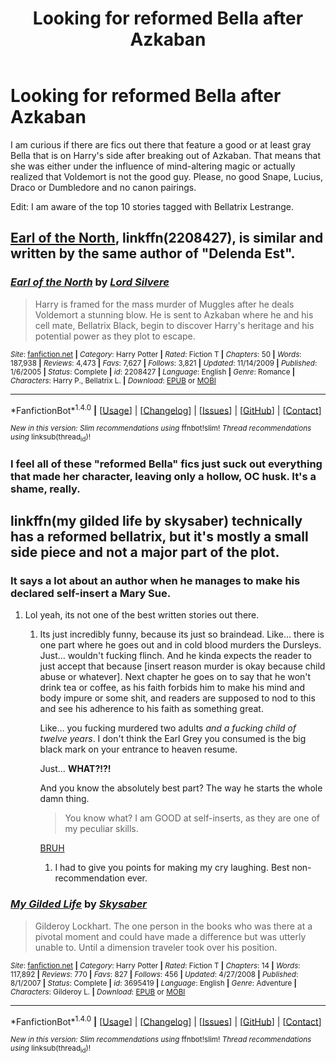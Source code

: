 #+TITLE: Looking for reformed Bella after Azkaban

* Looking for reformed Bella after Azkaban
:PROPERTIES:
:Author: Hellstrike
:Score: 7
:DateUnix: 1492372615.0
:DateShort: 2017-Apr-17
:FlairText: Request
:END:
I am curious if there are fics out there that feature a good or at least gray Bella that is on Harry's side after breaking out of Azkaban. That means that she was either under the influence of mind-altering magic or actually realized that Voldemort is not the good guy. Please, no good Snape, Lucius, Draco or Dumbledore and no canon pairings.

Edit: I am aware of the top 10 stories tagged with Bellatrix Lestrange.


** [[https://www.fanfiction.net/s/2208427/1/Earl-of-the-North][Earl of the North]], linkffn(2208427), is similar and written by the same author of "Delenda Est".
:PROPERTIES:
:Author: InquisitorCOC
:Score: 2
:DateUnix: 1492379087.0
:DateShort: 2017-Apr-17
:END:

*** [[http://www.fanfiction.net/s/2208427/1/][*/Earl of the North/*]] by [[https://www.fanfiction.net/u/116880/Lord-Silvere][/Lord Silvere/]]

#+begin_quote
  Harry is framed for the mass murder of Muggles after he deals Voldemort a stunning blow. He is sent to Azkaban where he and his cell mate, Bellatrix Black, begin to discover Harry's heritage and his potential power as they plot to escape.
#+end_quote

^{/Site/: [[http://www.fanfiction.net/][fanfiction.net]] *|* /Category/: Harry Potter *|* /Rated/: Fiction T *|* /Chapters/: 50 *|* /Words/: 187,938 *|* /Reviews/: 4,473 *|* /Favs/: 7,627 *|* /Follows/: 3,821 *|* /Updated/: 11/14/2009 *|* /Published/: 1/6/2005 *|* /Status/: Complete *|* /id/: 2208427 *|* /Language/: English *|* /Genre/: Romance *|* /Characters/: Harry P., Bellatrix L. *|* /Download/: [[http://www.ff2ebook.com/old/ffn-bot/index.php?id=2208427&source=ff&filetype=epub][EPUB]] or [[http://www.ff2ebook.com/old/ffn-bot/index.php?id=2208427&source=ff&filetype=mobi][MOBI]]}

--------------

*FanfictionBot*^{1.4.0} *|* [[[https://github.com/tusing/reddit-ffn-bot/wiki/Usage][Usage]]] | [[[https://github.com/tusing/reddit-ffn-bot/wiki/Changelog][Changelog]]] | [[[https://github.com/tusing/reddit-ffn-bot/issues/][Issues]]] | [[[https://github.com/tusing/reddit-ffn-bot/][GitHub]]] | [[[https://www.reddit.com/message/compose?to=tusing][Contact]]]

^{/New in this version: Slim recommendations using/ ffnbot!slim! /Thread recommendations using/ linksub(thread_id)!}
:PROPERTIES:
:Author: FanfictionBot
:Score: 2
:DateUnix: 1492379116.0
:DateShort: 2017-Apr-17
:END:


*** I feel all of these "reformed Bella" fics just suck out everything that made her character, leaving only a hollow, OC husk. It's a shame, really.
:PROPERTIES:
:Author: UndeadBBQ
:Score: 1
:DateUnix: 1492422527.0
:DateShort: 2017-Apr-17
:END:


** linkffn(my gilded life by skysaber) technically has a reformed bellatrix, but it's mostly a small side piece and not a major part of the plot.
:PROPERTIES:
:Author: DaGeek247
:Score: 1
:DateUnix: 1492452871.0
:DateShort: 2017-Apr-17
:END:

*** It says a lot about an author when he manages to make his declared self-insert a Mary Sue.
:PROPERTIES:
:Author: UndeadBBQ
:Score: 2
:DateUnix: 1492506351.0
:DateShort: 2017-Apr-18
:END:

**** Lol yeah, its not one of the best written stories out there.
:PROPERTIES:
:Author: DaGeek247
:Score: 2
:DateUnix: 1492513239.0
:DateShort: 2017-Apr-18
:END:

***** Its just incredibly funny, because its just so braindead. Like... there is one part where he goes out and in cold blood murders the Dursleys. Just... wouldn't fucking flinch. And he kinda expects the reader to just accept that because [insert reason murder is okay because child abuse or whatever]. Next chapter he goes on to say that he won't drink tea or coffee, as his faith forbids him to make his mind and body impure or some shit, and readers are supposed to nod to this and see his adherence to his faith as something great.

Like... you fucking murdered two adults /and a fucking child of twelve years/. I don't think the Earl Grey you consumed is the big black mark on your entrance to heaven resume.

Just... *WHAT?!?!*

And you know the absolutely best part? The way he starts the whole damn thing.

#+begin_quote
  You know what? I am GOOD at self-inserts, as they are one of my peculiar skills.
#+end_quote

[[http://i0.kym-cdn.com/photos/images/newsfeed/001/023/007/f29.png][BRUH]]
:PROPERTIES:
:Author: UndeadBBQ
:Score: 3
:DateUnix: 1492513851.0
:DateShort: 2017-Apr-18
:END:

****** I had to give you points for making my cry laughing. Best non-recommendation ever.
:PROPERTIES:
:Author: Pooquey
:Score: 2
:DateUnix: 1492524858.0
:DateShort: 2017-Apr-18
:END:


*** [[http://www.fanfiction.net/s/3695419/1/][*/My Gilded Life/*]] by [[https://www.fanfiction.net/u/40569/Skysaber][/Skysaber/]]

#+begin_quote
  Gilderoy Lockhart. The one person in the books who was there at a pivotal moment and could have made a difference but was utterly unable to. Until a dimension traveler took over his position.
#+end_quote

^{/Site/: [[http://www.fanfiction.net/][fanfiction.net]] *|* /Category/: Harry Potter *|* /Rated/: Fiction T *|* /Chapters/: 14 *|* /Words/: 117,892 *|* /Reviews/: 770 *|* /Favs/: 827 *|* /Follows/: 456 *|* /Updated/: 4/27/2008 *|* /Published/: 8/1/2007 *|* /Status/: Complete *|* /id/: 3695419 *|* /Language/: English *|* /Genre/: Adventure *|* /Characters/: Gilderoy L. *|* /Download/: [[http://www.ff2ebook.com/old/ffn-bot/index.php?id=3695419&source=ff&filetype=epub][EPUB]] or [[http://www.ff2ebook.com/old/ffn-bot/index.php?id=3695419&source=ff&filetype=mobi][MOBI]]}

--------------

*FanfictionBot*^{1.4.0} *|* [[[https://github.com/tusing/reddit-ffn-bot/wiki/Usage][Usage]]] | [[[https://github.com/tusing/reddit-ffn-bot/wiki/Changelog][Changelog]]] | [[[https://github.com/tusing/reddit-ffn-bot/issues/][Issues]]] | [[[https://github.com/tusing/reddit-ffn-bot/][GitHub]]] | [[[https://www.reddit.com/message/compose?to=tusing][Contact]]]

^{/New in this version: Slim recommendations using/ ffnbot!slim! /Thread recommendations using/ linksub(thread_id)!}
:PROPERTIES:
:Author: FanfictionBot
:Score: 1
:DateUnix: 1492452882.0
:DateShort: 2017-Apr-17
:END:

